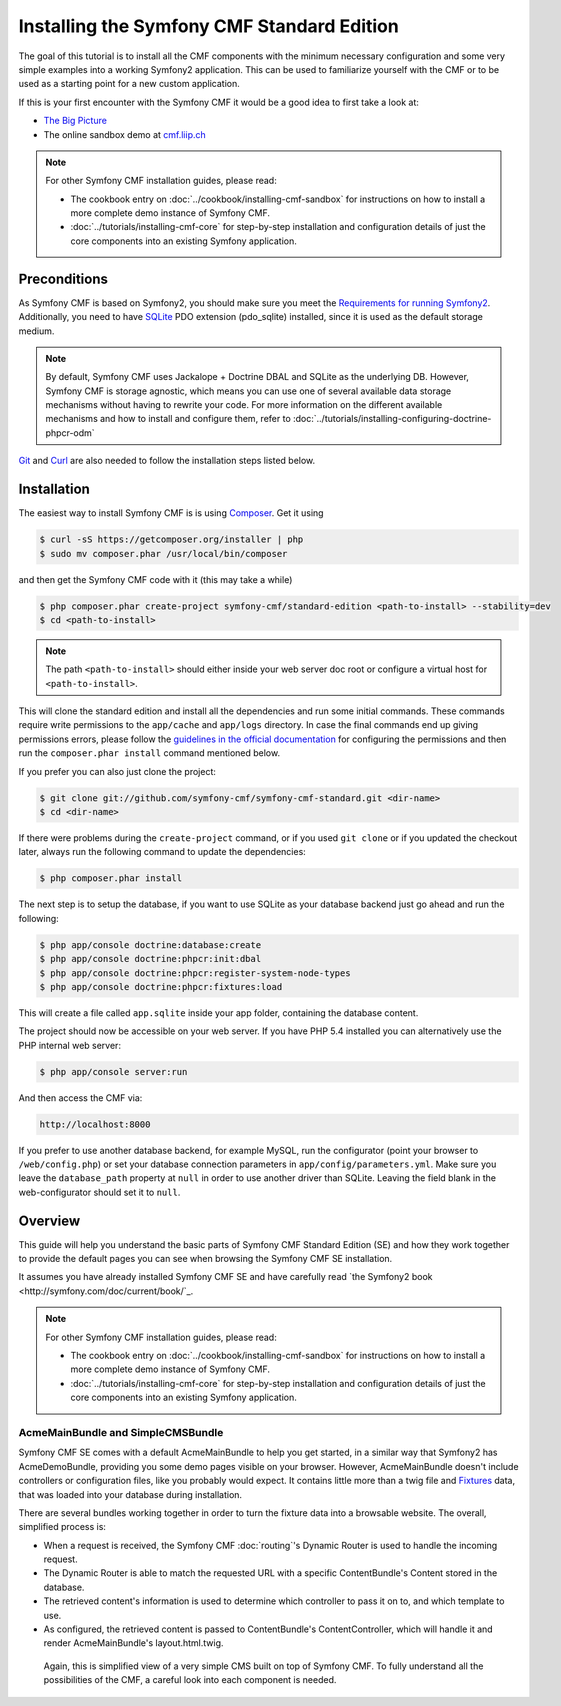 Installing the Symfony CMF Standard Edition
===========================================

The goal of this tutorial is to install all the CMF components with the minimum necessary
configuration and some very simple examples into a working Symfony2 application. This can
be used to familiarize yourself with the CMF or to be used as a starting point for a new
custom application.

If this is your first encounter with the Symfony CMF it would be a good idea to first take a
look at:

- `The Big Picture <http://slides.liip.ch/static/2012-01-17_symfony_cmf_big_picture.html#1>`_
- The online sandbox demo at `cmf.liip.ch <http://cmf.liip.ch>`_

.. note::

    For other Symfony CMF installation guides, please read:

    - The cookbook entry on :doc:`../cookbook/installing-cmf-sandbox` for instructions on
      how to install a more complete demo instance of Symfony CMF.
    - :doc:`../tutorials/installing-cmf-core` for step-by-step installation and
      configuration details of just the core components into an existing Symfony
      application.

.. index:: Standard Edition, install

Preconditions
-------------

As Symfony CMF is based on Symfony2, you should make sure you meet the
`Requirements for running Symfony2 <http://symfony.com/doc/current/reference/requirements.html>`_.
Additionally, you need to have `SQLite <http://www.sqlite.org/>`_ PDO extension (pdo_sqlite)
installed, since it is used as the default storage medium.

.. note::

    By default, Symfony CMF uses Jackalope + Doctrine DBAL and SQLite as
    the underlying DB. However, Symfony CMF is storage agnostic, which means
    you can use one of several available data storage mechanisms without
    having to rewrite your code. For more information on the different
    available mechanisms and how to install and configure them, refer to
    :doc:`../tutorials/installing-configuring-doctrine-phpcr-odm`

`Git <http://git-scm.com/>`_ and `Curl <http://curl.haxx.se/>`_ are also needed to follow the installation steps listed below.


Installation
------------

The easiest way to install Symfony CMF is is using `Composer <http://getcomposer.org/>`_.
Get it using

.. code-block:: bash

    $ curl -sS https://getcomposer.org/installer | php
    $ sudo mv composer.phar /usr/local/bin/composer

and then get the Symfony CMF code with it (this may take a while)

.. code-block:: bash

    $ php composer.phar create-project symfony-cmf/standard-edition <path-to-install> --stability=dev
    $ cd <path-to-install>

.. note::

    The path ``<path-to-install>`` should either inside your web server doc root or
    configure a virtual host for ``<path-to-install>``.

This will clone the standard edition and install all the dependencies and run some initial commands.
These commands require write permissions to the ``app/cache`` and ``app/logs`` directory. In case
the final commands end up giving permissions errors, please follow the `guidelines in the official
documentation <http://symfony.com/doc/master/book/installation.html#configuration-and-setup>`_ for
configuring the permissions and then run the ``composer.phar install`` command mentioned below.

If you prefer you can also just clone the project:

.. code-block:: bash

    $ git clone git://github.com/symfony-cmf/symfony-cmf-standard.git <dir-name>
    $ cd <dir-name>

If there were problems during the ``create-project`` command, or if you used ``git clone`` or if you
updated the checkout later, always run the following command to update the dependencies:

.. code-block:: bash

    $ php composer.phar install

The next step is to setup the database, if you want to use SQLite as your database backend just go
ahead and run the following:

.. code-block:: bash

    $ php app/console doctrine:database:create
    $ php app/console doctrine:phpcr:init:dbal
    $ php app/console doctrine:phpcr:register-system-node-types
    $ php app/console doctrine:phpcr:fixtures:load

This will create a file called ``app.sqlite`` inside your app folder, containing the database content.

The project should now be accessible on your web server. If you have PHP 5.4 installed
you can alternatively use the PHP internal web server:

.. code-block:: bash

    $ php app/console server:run

And then access the CMF via:

.. code-block:: text

    http://localhost:8000

If you prefer to use another database backend, for example MySQL, run the configurator (point your browser
to ``/web/config.php``) or set your database connection parameters in ``app/config/parameters.yml``. Make sure you
leave the ``database_path`` property at ``null`` in order to use another driver than SQLite. Leaving the field blank
in the web-configurator should set it to ``null``.

Overview
--------

This guide will help you understand the basic parts of Symfony CMF Standard
Edition (SE) and how they work together to provide the default pages you
can see when browsing the Symfony CMF SE installation.

It assumes you have already installed Symfony CMF SE and have carefully
read `the Symfony2 book <http://symfony.com/doc/current/book/`_.

.. note::

    For other Symfony CMF installation guides, please read:

    - The cookbook entry on :doc:`../cookbook/installing-cmf-sandbox` for instructions on how to
      install a more complete demo instance of Symfony CMF.
    - :doc:`../tutorials/installing-cmf-core` for step-by-step installation and configuration
      details of just the core components into an existing Symfony application.

AcmeMainBundle and SimpleCMSBundle
~~~~~~~~~~~~~~~~~~~~~~~~~~~~~~~~~~

Symfony CMF SE comes with a default AcmeMainBundle to help you get started,
in a similar way that Symfony2 has AcmeDemoBundle, providing you some
demo pages visible on your browser. However, AcmeMainBundle doesn't include
controllers or configuration files, like you probably would expect. It contains
little more than a twig file and `Fixtures <http://symfony.com/doc/current/bundles/DoctrineFixturesBundle/index.html>`_
data, that was loaded into your database during installation.

There are several bundles working together in order to turn the fixture data
into a browsable website. The overall, simplified process is:

- When a request is received, the Symfony CMF :doc:`routing`'s Dynamic Router is used to handle the
  incoming request.
- The Dynamic Router is able to match the requested URL with a specific ContentBundle's Content
  stored in the database.
- The retrieved content's information is used to determine which controller to pass it on to, and
  which template to use.
- As configured, the retrieved content is passed to ContentBundle's ContentController, which will
  handle it and render AcmeMainBundle's layout.html.twig.

 Again, this is simplified view of a very simple CMS built on top of Symfony CMF.
 To fully understand all the possibilities of the CMF, a careful look into
 each component is needed.
